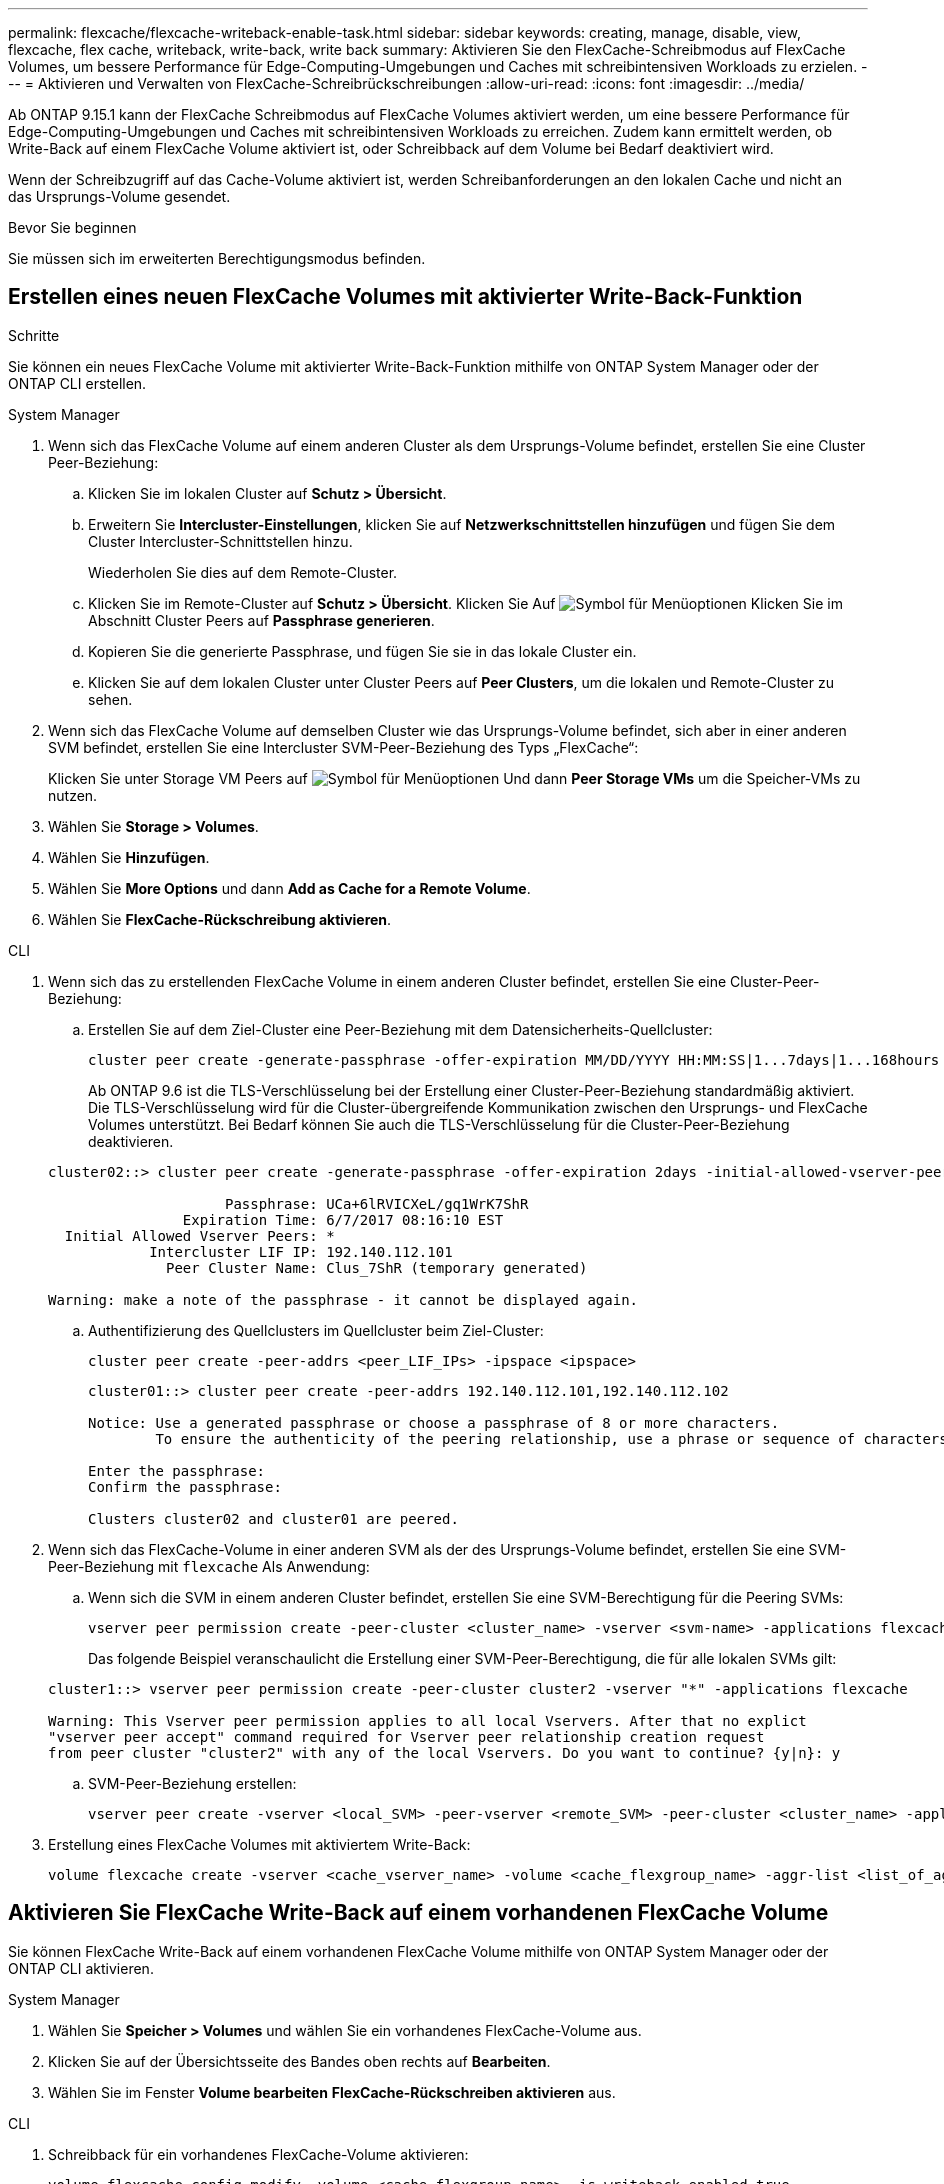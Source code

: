---
permalink: flexcache/flexcache-writeback-enable-task.html 
sidebar: sidebar 
keywords: creating, manage, disable, view, flexcache, flex cache, writeback, write-back, write back 
summary: Aktivieren Sie den FlexCache-Schreibmodus auf FlexCache Volumes, um bessere Performance für Edge-Computing-Umgebungen und Caches mit schreibintensiven Workloads zu erzielen. 
---
= Aktivieren und Verwalten von FlexCache-Schreibrückschreibungen
:allow-uri-read: 
:icons: font
:imagesdir: ../media/


[role="lead"]
Ab ONTAP 9.15.1 kann der FlexCache Schreibmodus auf FlexCache Volumes aktiviert werden, um eine bessere Performance für Edge-Computing-Umgebungen und Caches mit schreibintensiven Workloads zu erreichen. Zudem kann ermittelt werden, ob Write-Back auf einem FlexCache Volume aktiviert ist, oder Schreibback auf dem Volume bei Bedarf deaktiviert wird.

Wenn der Schreibzugriff auf das Cache-Volume aktiviert ist, werden Schreibanforderungen an den lokalen Cache und nicht an das Ursprungs-Volume gesendet.

.Bevor Sie beginnen
Sie müssen sich im erweiterten Berechtigungsmodus befinden.



== Erstellen eines neuen FlexCache Volumes mit aktivierter Write-Back-Funktion

.Schritte
Sie können ein neues FlexCache Volume mit aktivierter Write-Back-Funktion mithilfe von ONTAP System Manager oder der ONTAP CLI erstellen.

[role="tabbed-block"]
====
.System Manager
--
. Wenn sich das FlexCache Volume auf einem anderen Cluster als dem Ursprungs-Volume befindet, erstellen Sie eine Cluster Peer-Beziehung:
+
.. Klicken Sie im lokalen Cluster auf *Schutz > Übersicht*.
.. Erweitern Sie *Intercluster-Einstellungen*, klicken Sie auf *Netzwerkschnittstellen hinzufügen* und fügen Sie dem Cluster Intercluster-Schnittstellen hinzu.
+
Wiederholen Sie dies auf dem Remote-Cluster.

.. Klicken Sie im Remote-Cluster auf *Schutz > Übersicht*. Klicken Sie Auf image:icon_kabob.gif["Symbol für Menüoptionen"] Klicken Sie im Abschnitt Cluster Peers auf *Passphrase generieren*.
.. Kopieren Sie die generierte Passphrase, und fügen Sie sie in das lokale Cluster ein.
.. Klicken Sie auf dem lokalen Cluster unter Cluster Peers auf *Peer Clusters*, um die lokalen und Remote-Cluster zu sehen.


. Wenn sich das FlexCache Volume auf demselben Cluster wie das Ursprungs-Volume befindet, sich aber in einer anderen SVM befindet, erstellen Sie eine Intercluster SVM-Peer-Beziehung des Typs „FlexCache“:
+
Klicken Sie unter Storage VM Peers auf image:icon_kabob.gif["Symbol für Menüoptionen"] Und dann *Peer Storage VMs* um die Speicher-VMs zu nutzen.

. Wählen Sie *Storage > Volumes*.
. Wählen Sie *Hinzufügen*.
. Wählen Sie *More Options* und dann *Add as Cache for a Remote Volume*.
. Wählen Sie *FlexCache-Rückschreibung aktivieren*.


--
.CLI
--
. Wenn sich das zu erstellenden FlexCache Volume in einem anderen Cluster befindet, erstellen Sie eine Cluster-Peer-Beziehung:
+
.. Erstellen Sie auf dem Ziel-Cluster eine Peer-Beziehung mit dem Datensicherheits-Quellcluster:
+
[source, cli]
----
cluster peer create -generate-passphrase -offer-expiration MM/DD/YYYY HH:MM:SS|1...7days|1...168hours -peer-addrs <peer_LIF_IPs> -initial-allowed-vserver-peers <svm_name>,..|* -ipspace <ipspace_name>
----
+
Ab ONTAP 9.6 ist die TLS-Verschlüsselung bei der Erstellung einer Cluster-Peer-Beziehung standardmäßig aktiviert. Die TLS-Verschlüsselung wird für die Cluster-übergreifende Kommunikation zwischen den Ursprungs- und FlexCache Volumes unterstützt. Bei Bedarf können Sie auch die TLS-Verschlüsselung für die Cluster-Peer-Beziehung deaktivieren.

+
[listing]
----
cluster02::> cluster peer create -generate-passphrase -offer-expiration 2days -initial-allowed-vserver-peers *

                     Passphrase: UCa+6lRVICXeL/gq1WrK7ShR
                Expiration Time: 6/7/2017 08:16:10 EST
  Initial Allowed Vserver Peers: *
            Intercluster LIF IP: 192.140.112.101
              Peer Cluster Name: Clus_7ShR (temporary generated)

Warning: make a note of the passphrase - it cannot be displayed again.
----
.. Authentifizierung des Quellclusters im Quellcluster beim Ziel-Cluster:
+
[source, cli]
----
cluster peer create -peer-addrs <peer_LIF_IPs> -ipspace <ipspace>
----
+
[listing]
----
cluster01::> cluster peer create -peer-addrs 192.140.112.101,192.140.112.102

Notice: Use a generated passphrase or choose a passphrase of 8 or more characters.
        To ensure the authenticity of the peering relationship, use a phrase or sequence of characters that would be hard to guess.

Enter the passphrase:
Confirm the passphrase:

Clusters cluster02 and cluster01 are peered.
----


. Wenn sich das FlexCache-Volume in einer anderen SVM als der des Ursprungs-Volume befindet, erstellen Sie eine SVM-Peer-Beziehung mit `flexcache` Als Anwendung:
+
.. Wenn sich die SVM in einem anderen Cluster befindet, erstellen Sie eine SVM-Berechtigung für die Peering SVMs:
+
[source, cli]
----
vserver peer permission create -peer-cluster <cluster_name> -vserver <svm-name> -applications flexcache
----
+
Das folgende Beispiel veranschaulicht die Erstellung einer SVM-Peer-Berechtigung, die für alle lokalen SVMs gilt:

+
[listing]
----
cluster1::> vserver peer permission create -peer-cluster cluster2 -vserver "*" -applications flexcache

Warning: This Vserver peer permission applies to all local Vservers. After that no explict
"vserver peer accept" command required for Vserver peer relationship creation request
from peer cluster "cluster2" with any of the local Vservers. Do you want to continue? {y|n}: y
----
.. SVM-Peer-Beziehung erstellen:
+
[source, cli]
----
vserver peer create -vserver <local_SVM> -peer-vserver <remote_SVM> -peer-cluster <cluster_name> -applications flexcache
----


. Erstellung eines FlexCache Volumes mit aktiviertem Write-Back:
+
[source, cli]
----
volume flexcache create -vserver <cache_vserver_name> -volume <cache_flexgroup_name> -aggr-list <list_of_aggregates> -origin-volume <origin flexgroup> -origin-vserver <origin_vserver name> -junction-path <junction_path> -is-writeback-enabled true
----


--
====


== Aktivieren Sie FlexCache Write-Back auf einem vorhandenen FlexCache Volume

Sie können FlexCache Write-Back auf einem vorhandenen FlexCache Volume mithilfe von ONTAP System Manager oder der ONTAP CLI aktivieren.

[role="tabbed-block"]
====
.System Manager
--
. Wählen Sie *Speicher > Volumes* und wählen Sie ein vorhandenes FlexCache-Volume aus.
. Klicken Sie auf der Übersichtsseite des Bandes oben rechts auf *Bearbeiten*.
. Wählen Sie im Fenster *Volume bearbeiten* *FlexCache-Rückschreiben aktivieren* aus.


--
.CLI
--
. Schreibback für ein vorhandenes FlexCache-Volume aktivieren:
+
[source, cli]
----
volume flexcache config modify -volume <cache_flexgroup_name> -is-writeback-enabled true
----


--
====


== Überprüfen Sie, ob FlexCache-Schreibzugriff aktiviert ist

.Schritte
Sie können mit System Manager oder der ONTAP-CLI bestimmen, ob FlexCache Write-Back aktiviert ist.

[role="tabbed-block"]
====
.System Manager
--
. Wählen Sie *Speicher > Volumes* und wählen Sie ein Volume aus.
. Suchen Sie im Volume *Übersicht* *FlexCache Details* und prüfen Sie, ob FlexCache writeback auf dem FlexCache Volume auf *enabled* gesetzt ist.


--
.CLI
--
. Überprüfen Sie, ob FlexCache-Schreibzugriff aktiviert ist:
+
[source, cli]
----
volume flexcache config show -volume cache -fields is-writeback-enabled
----


--
====


== Deaktivieren Sie Write-Back auf einem FlexCache-Volume

Bevor Sie ein FlexCache-Volume löschen können, müssen Sie den FlexCache-Schreibzugriff deaktivieren.

.Schritte
Sie können System Manager oder die ONTAP-CLI verwenden, um FlexCache-Rückschreibungen zu deaktivieren.

[role="tabbed-block"]
====
.System Manager
--
. Wählen Sie *Speicher > Volumes* aus, und wählen Sie ein vorhandenes FlexCache-Volume aus, für das FlexCache-Schreibzugriff aktiviert ist.
. Klicken Sie auf der Übersichtsseite des Volumes oben rechts auf Bearbeiten.
. Deaktivieren Sie im Fenster *Volume bearbeiten* die Option *FlexCache-Rückschreiben aktivieren*.


--
.CLI
--
. Schreibzugriff deaktivieren:
+
[source, cli]
----
volume flexcache config modify -volume <cache_vol_name> -is-writeback-enabled false
----


--
====